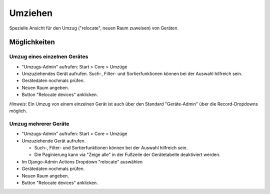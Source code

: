 ========
Umziehen
========


Spezielle Ansicht für den Umzug ("relocate", neuen Raum zuweisen) von Geräten.


Möglichkeiten
=============

Umzug eines einzelnen Gerätes
-----------------------------

* "Umzugs-Admin" aufrufen: Start > Core > Umzüge
* Umzuziehendes Gerät aufrufen. Such-, Filter- und Sortierfunktionen können bei der Auswahl hilfreich sein.
* Gerätedaten nochmals prüfen.
* Neuen Raum angeben. 
* Button "Relocate devices" anklicken.

*Hinweis*: Ein Umzug von einem einzelnen Gerät ist auch über den Standard "Geräte-Admin" über die Record-Dropdowns möglich.


Umzug mehrerer Geräte
---------------------

.. raw:: html

    <div style="text-align: center; margin-bottom: 2em;">
    <iframe width="100%" height="400" src="../_static/relocate.webm" frameborder="0" allow="autoplay; encrypted-media" allowfullscreen></iframe>
    </div>

* "Umzugs-Admin" aufrufen: Start > Core > Umzüge
* Umzuziehende Gerät aufrufen. 

  * Such-, Filter- und Sortierfunktionen können bei der Auswahl hilfreich sein.
  * Die Paginierung kann via "Zeige alle" in der Fußzeile der Gerätetabelle deaktiviert werden.

* Im Django-Admin Actions Dropdown "relocate" auswählen
* Gerätedaten nochmals prüfen.
* Neuen Raum angeben. 
* Button "Relocate devices" anklicken.


